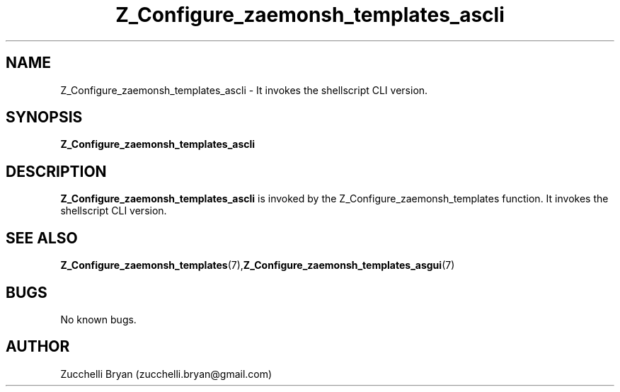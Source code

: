 .\" Process this file with
.\" groff -man -Tascii foo.1
.\"
.TH Z_Configure_zaemonsh_templates_ascli 7 "July 9 2005" "Mac OS X" "Mac OS X Darwin customization"
.SH NAME
Z_Configure_zaemonsh_templates_ascli \- It invokes the shellscript CLI version.
.SH SYNOPSIS
.B Z_Configure_zaemonsh_templates_ascli
.SH DESCRIPTION
.B Z_Configure_zaemonsh_templates_ascli
is invoked by the Z_Configure_zaemonsh_templates function. It invokes the shellscript CLI version.
.SH "SEE ALSO"
.BR Z_Configure_zaemonsh_templates (7), Z_Configure_zaemonsh_templates_asgui (7)
.SH BUGS
No known bugs.
.SH AUTHOR
Zucchelli Bryan (zucchelli.bryan@gmail.com)

